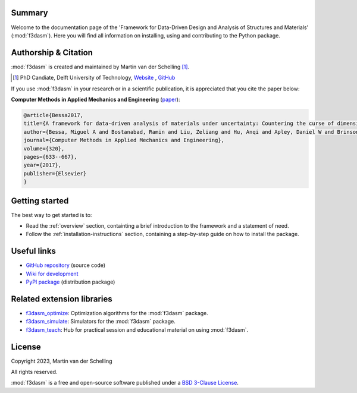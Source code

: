 .. image:: img/f3dasm-logo.png
        :width: 70%
        :alt: f3dasm logo
        :align: center

Summary
-------

Welcome to the documentation page of the 'Framework for Data-Driven Design and Analysis of Structures and Materials' (:mod:`f3dasm`).
Here you will find all information on installing, using and contributing to the Python package.

Authorship & Citation
---------------------

:mod:`f3dasm` is created and maintained by Martin van der Schelling [1]_.

.. [1] PhD Candiate, Delft University of Technology, `Website <https://mpvanderschelling.github.io/>`_ , `GitHub <https://github.com/mpvanderschelling/>`_

If you use :mod:`f3dasm` in your research or in a scientific publication, it is appreciated that you cite the paper below:

**Computer Methods in Applied Mechanics and Engineering** (`paper <https://doi.org/10.1016/j.cma.2017.03.037>`_):

.. code-block:: tex

    @article{Bessa2017,
    title={A framework for data-driven analysis of materials under uncertainty: Countering the curse of dimensionality},
    author={Bessa, Miguel A and Bostanabad, Ramin and Liu, Zeliang and Hu, Anqi and Apley, Daniel W and Brinson, Catherine and Chen, Wei and Liu, Wing Kam},
    journal={Computer Methods in Applied Mechanics and Engineering},
    volume={320},
    pages={633--667},
    year={2017},
    publisher={Elsevier}
    }


.. Statement of Need
.. -----------------

.. The use of state-of-the-art machine learning tools for innovative structural and materials design has demonstrated their potential in various studies. 
.. Although the specific applications may differ, the data-driven modelling and optimization process remains the same. 
.. Therefore, the framework for data-driven design and analysis of structures and materials (:mod:`f3dasm`) is an attempt to develop a systematic approach of inverting the material design process. 


.. The framework, originally proposed by Bessa et al. [3]_ integrates the following fields:

.. - **Design \& Sampling**, in which input variables describing the microstructure, structure, properties and external conditions of the system to be evaluated are determined and sampled.
.. - **Simulation**, typically through computational analysis, resulting in the creation of a material response database.
.. - **Machine learning**, in which a surrogate model is trained to fit experimental findings.
.. - **Optimization**, where we try to iteratively improve the model to obtain a superior design.

.. The effectiveness of the first published version of :mod:`f3dasm` framework has been demonstrated in various computational mechanics and materials studies, 
.. such as the design of a super-compressible meta-material [4]_ and a spiderweb nano-mechanical resonator inspired 
.. by nature and guided by machine learning [5]_. 

.. .. [3] Bessa, M. A., Bostanabad, R., Liu, Z., Hu, A., Apley, D. W., Brinson, C., Chen, W., & Liu, W. K. (2017). 
..         *A framework for data-driven analysis of materials under uncertainty: Countering the curse of dimensionality. 
..         Computer Methods in Applied Mechanics and Engineering*, 320, 633-667.

.. .. [4] Bessa, M. A., Glowacki, P., & Houlder, M. (2019). 
..         *Bayesian machine learning in metamaterial design: 
..         Fragile becomes supercompressible*. Advanced Materials, 31(48), 1904845.

.. .. [5] Shin, D., Cupertino, A., de Jong, M. H., Steeneken, P. G., Bessa, M. A., & Norte, R. A. (2022). 
..         *Spiderweb nanomechanical resonators via bayesian optimization: inspired by nature and guided by machine learning*. Advanced Materials, 34(3), 2106248.

Getting started
---------------


The best way to get started is to:

* Read the :ref:`overview` section, containting a brief introduction to the framework and a statement of need.
* Follow the :ref:`installation-instructions` section, containing a step-by-step guide on how to install the package.


Useful links
------------

* `GitHub repository <https://github.com/bessagroup/F3DASM/tree/main>`_ (source code)
* `Wiki for development <https://github.com/bessagroup/F3DASM/wiki>`_
* `PyPI package <https://pypi.org/project/f3dasm/>`_ (distribution package)

Related extension libraries
---------------------------
* `f3dasm_optimize <https://github.com/bessagroup/f3dasm_optimize>`_: Optimization algorithms for the :mod:`f3dasm` package.
* `f3dasm_simulate <https://github.com/bessagroup/f3dasm_optimize>`_: Simulators for the :mod:`f3dasm` package.
* `f3dasm_teach <https://github.com/mpvanderschelling/f3dasm_teach>`_: Hub for practical session and educational material on using :mod:`f3dasm`.

License
-------
Copyright 2023, Martin van der Schelling

All rights reserved.

:mod:`f3dasm` is a free and open-source software published under a `BSD 3-Clause License <https://github.com/bessagroup/f3dasm/blob/main/LICENSE>`_.
